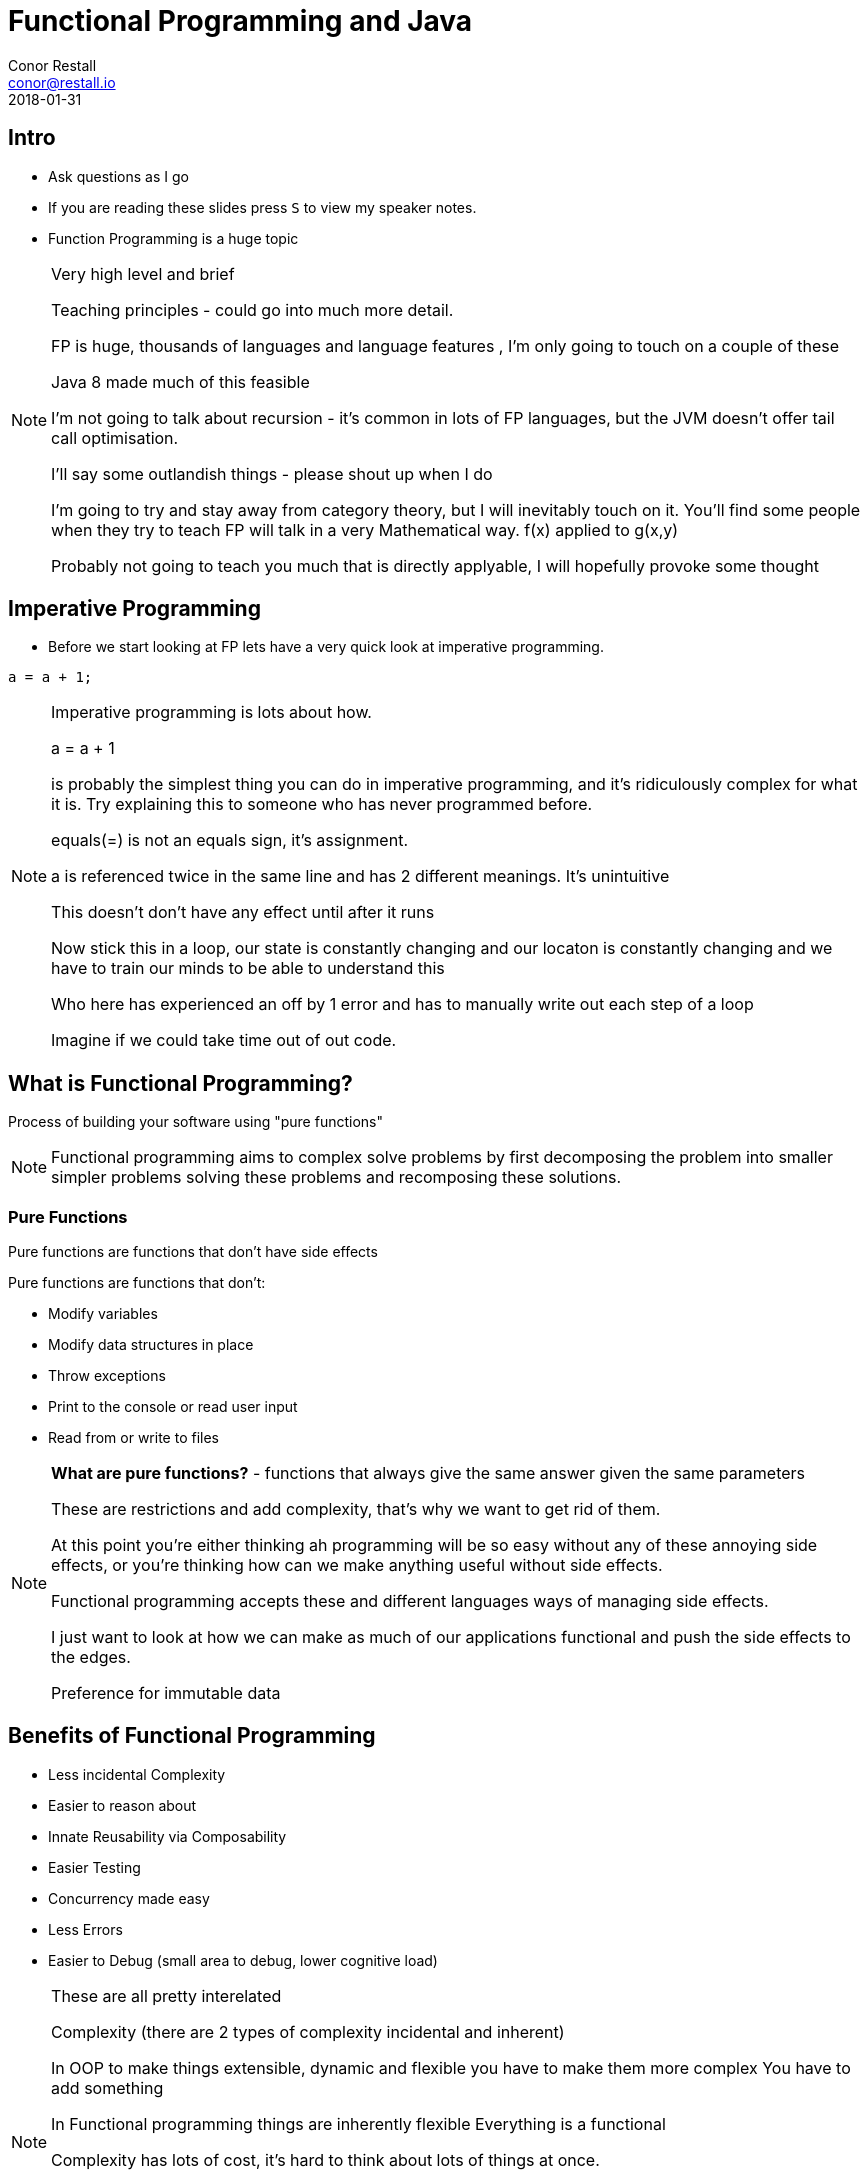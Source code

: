 :revealjs_theme: beige
:revealjs_history: true
:revealjs_transition: convex
= Functional Programming and Java
Conor Restall <conor@restall.io>
2018-01-31

== Intro
* Ask questions as I go
* If you are reading these slides press `S` to view my speaker notes.
* Function Programming is a huge topic

[NOTE.speaker]
--
Very high level and brief

Teaching principles - could go into much more detail.

FP is huge,  thousands of languages and language features , I'm only going to touch on a couple of these

Java 8 made much of this feasible

I'm not going to talk about recursion - it's common in lots of FP languages, but the JVM doesn't offer tail call optimisation.

I'll say some outlandish things - please shout up when I do

I'm going to try and stay away from category theory, but I will inevitably touch on it.
You'll find some people when they try to teach FP will talk in a very Mathematical way. f(x) applied to g(x,y)

Probably not going to teach you much that is directly applyable, I will hopefully provoke some thought
--

== Imperative Programming

* Before we start looking at FP lets have a very quick look at imperative programming.

[source, java]
----
a = a + 1;
----

[NOTE.speaker]
--
Imperative programming is lots about how.

a = a + 1

is probably the simplest thing you can do in imperative programming, and it's ridiculously complex for what it is.
Try explaining this to someone who has never programmed before.

equals(=) is not an equals sign, it's assignment.

a is referenced twice in the same line and has 2 different meanings. It's unintuitive

This doesn't don't have any effect until after it runs

Now stick this in a loop, our state is constantly changing and our locaton is constantly changing and we have to train our minds to be able to understand this

Who here has experienced an off by 1 error and has to manually write out each step of a loop

Imagine if we could take time out of out code.
--

== What is Functional Programming?

Process of building your software using "pure functions"

[NOTE.speaker]
--
Functional programming aims to complex solve problems by first decomposing the problem into smaller simpler problems solving these problems and recomposing these solutions.
--

=== Pure Functions

Pure functions are functions that don't have side effects

Pure functions are functions that don't:

* Modify variables
* Modify data structures in place
* Throw exceptions
* Print to the console or read user input
* Read from or write to files

[NOTE.speaker]
--
**What are pure functions?** - functions that always give the same answer given the same parameters

These are restrictions and add complexity, that's why we want to get rid of them.

At this point you're either thinking ah programming will be so easy without any of these annoying side effects, or you're thinking how can we make anything useful without side effects.

Functional programming accepts these and different languages ways of managing side effects.

I just want to look at how we can make as much of our applications functional and push the side effects to the edges.

Preference for immutable data
--

== Benefits of Functional Programming

* Less incidental Complexity
* Easier to reason about
* Innate Reusability via Composability
* Easier Testing
* Concurrency made easy
* Less Errors
* Easier to Debug (small area to debug, lower cognitive load)

[NOTE.speaker]
--
These are all pretty interelated

Complexity (there are 2 types of complexity incidental and inherent)

In OOP to make things extensible, dynamic and flexible you have to make them more complex
You have to add something

In Functional programming things are inherently flexible
Everything is a functional

Complexity has lots of cost, it's hard to think about lots of things at once.

This is what things like the Single Responsibility Principle aim to address

You can't rely only tests.
If you want to make a change to a piece of software you have to go in an understand what already exists and be able to understand the impacts

Rich Hickey has a brilliant talk about complexity - go watch it
--

== Immutability
* Item 17 In Josh Bloch's Effective Java - Minimize Mutability
* Removal of state (internal + external)
* Simple
* Sharable
* Composable
* Easier to reason about
* More memory intensive

[NOTE.speaker]
--
Java is not particularly friendly towards immutability.
The only tool we are offered is final.

Josh Bloch is speaking about Immutable fields. FP takes this further and says nothing should be mutable.

FP takes this further - minimising assignment - getting rid of reassignment

Immutable values are simple, can be shared, easier to reason about, Composable

Take more memory, vast majority of the time this is negligible

Streams don't create new lists every time you go through a step
--

=== Persistent Data Structures
Default Collections are hard to make immutable and they are not well handled.
E.G. Impossible to add to a collection in a immutable way using Java Collection Interface.

People have created "Persistent Data Structures"

[NOTE.speaker]
--
What about Lists, Sets, Maps etc.. Making these immutable make them hard to work with and slow

Preserve the existing structures when mutations are made.
--

=== Java Collections

[source, java]
----
public interface List<T> {

  public boolean add(E element)

  public E remove(E element)
}
----

=== VAVR Collections

O(Log~32~)

[source, java]
----
public interface List<T> {

  public List<T> add(E element)

  public List<T> remove(E element)
}
----


[NOTE.speaker]
--
Can have a dumb implementation that clones the entire structure. Really not efficent.

Smart implementations that run in  time (close enough to linear)

Some other implementations that offer slightly better performance at the cost of old collections.
--

== Monads
* A monad a set of three things:

* a parameterized type M<T>
* a “unit” function T -> M<T>
* a “bind” operation: M<T> bind T -> U = M<U>

[NOTE.speaker]
--
Many people have probably heard of monads and think their really confusing and scary, in fact they are simple ways of handling complex things.

You have a Type and want to express something about this T without changing the Type. E.G. You want to express that this thing may not exist, or that it may be invalid

Think of a monad as a wrapper that can respresent multiple stateas and some useful utilities

A "unit" is just a way of saying a way (or multiple ways) to create an instance of the Monad category theory

A "bind" is a transformation on the internal type

They usually have lots of other useful and lovely things like flatmap
--

=== Optional
Probably the most common Monad in java

[NOTE.speaker]
--
Parameterized type - Optional can take a type

unit = Optional::of

bind = Optional::map

Monad abstracts represent possible state
--

=== Other Monads
* Try
* Lazy
* Trampoline
* Future

[NOTE.speaker]
--
Try - an alternative for checked exceptions, the contents is either

Lazy - Represent a value that may or may not have been calculated

Trampoline - a pretty complex one that is used as an alternative to recursion

Future - Represent a value that may or may not exist
--

== Streams

Biggest new feature in Java 8

Common loops can be extracted away

[NOTE.speaker]
--
Many functional languages have recursion to manage looping. Java lacks tail call optimisation so it's not really feasible.
--
=== Better stream libraries
* VAVR
* JOOλ (JOOL)

[NOTE.speaker]
--
There are some others

Offer more flexibility, support for Tuples, better fold, filter
--

=== Lazy Evaluation

[source, java]
----
List<Integer> nums = Arrays.asList(1,2,3);

int[] factor = new int[] {2}; // effectively final

Stream<Integer> stream = nums.stream()
  .map(n -> n * factor[0]);

factor[0] = 0;

stream.forEach(System.out::println);
----

[NOTE.speaker]
--
What will this print?
0 0 0

If you don't write the sout line IntelliJ will hint at you that the stream is never consumed

In fact native java streams are a bit funny about consumption and this makes some aspects of them hard to compose, underneath they are mutable collections.

Lazy Evaluation is a byproduct of using pure functions, most functional programming languages take advantages of that.
E.G. Infinite collections
--

=== Infinite Collections

I want the sum of the first 20 Fibonacci numbers

[source, java]
----
int sum = 2;
int fibonacci = 1, fibo1 = 1, fibo2 = 1;
for (int i = 3; i <= 20; i++) {
    fibonacci = fibo1 + fibo2;
    fibo1 = fibo2;
    fibo2 = fibonacci;
    sum = sum + fibonacci;
}
----

[NOTE.speaker]
--
Imperatively we would write

We're complecting how and what

This is really quite complex, we're keeping track of a few different things.
--

=== Declaratively we would write

[source, java]
----
// Using VAVR Streams
  Stream.of(0, 1)
        .appendSelf(self -> self.zip(self.tail())
        .map(t -> t._1 + t._2));
        .filter(20)
        .sum();
----

[NOTE.speaker]
--
VAVR
Or Utils.fibonacci()
        .filter(20)
        .sum()

It is possible to hang yourself with this, create an infinite stream that goes forever.

After considering the declarative implementation we would probably decide to write a new method that generates our numbers for us.
E.G. List<Integer> getFibonanacciNumbers(int length); But now we have 2 loops;
--

== First Class Functions
Easier to manage from Java 8 onwards (but their just pretty anonymous classes)

[NOTE.speaker]
--
Ability to pass functions
--

=== Comparable
We have a list of Objects that we want to sort newest to oldest

Traditionally we would implement comparable.

[source, java]
----
public int compareTo(FlexibleConfigurations to) {
  OffsetDateTime lhsDate = AuditHelper.getAuditDTM(this);
  OffsetDateTime rhsDate = AuditHelper.getAuditDTM(to);
  if (lhsDate.equals(rhsDate)) {
    return AuditHelper.getAuditId(this).compareTo(AuditHelper.getAuditId(to));
  } else {
    return rhsDate.compareTo(lhsDate);
  }
}
----

[NOTE.speaker]
--
Came across this one yesterday

Really good example of leveraging and composing functions

Something you can start doing today.
--

=== Functional implementation


[source, java]
----
list.sort(Comparator.comparing(AuditHelper::getAuditDTM)
                    .reversed()
                    .thenComparing(AuditHelper::getName)
         );
----

[NOTE.speaker]
--
We are able to do this because the functions are pure
--

== Feedback
I would love some feedback

== Learn more (theory)
* https://bartoszmilewski.com/2014/10/28/category-theory-for-programmers-the-preface/[Category theory for Programmers]
* https://mightybyte.github.io/monad-challenges/[Monad challenges]
* http://hypirion.com/musings/understanding-persistent-vector-pt-1[Details on Persistent Data structures]
* Anything By Rich Hickey

== Learn more (practical)

* Learn a functional programming language
* https://www.youtube.com/watch?v=15X0qFtBqiQ[Functional Programming with Java 8 by Venkat Subramaniam]
* https://medium.com/@johnmcclean[John McClean's Blog]
* http://www.vavr.io/vavr-docs[VAVR Docs]

[NOTE.speaker]
--
Haskell, Clojure, Scala, Elm, Exlir, R, Common Lisp, Scheme
--
